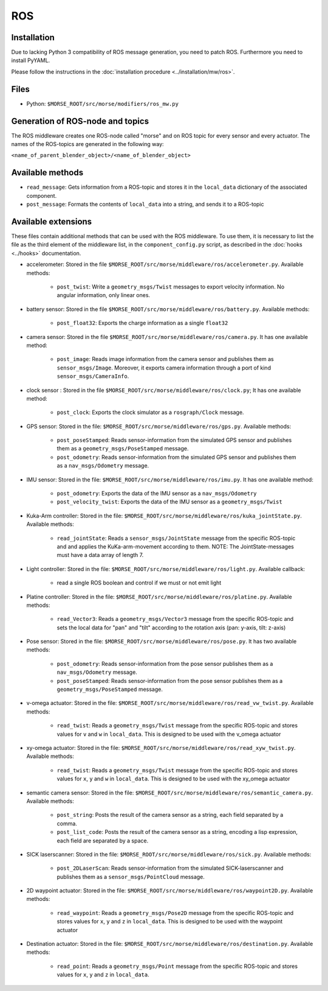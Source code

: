 ROS
===

Installation
------------

Due to lacking Python 3 compatibility of ROS message generation, you need to
patch ROS. Furthermore you need to install PyYAML.

Please follow the instructions in the :doc:`installation procedure  <../installation/mw/ros>`.

Files
-----

- Python: ``$MORSE_ROOT/src/morse/modifiers/ros_mw.py``

Generation of ROS-node and topics
----------------------------------

The ROS middleware creates one ROS-node called "morse" and on ROS topic for every sensor and every actuator. 
The names of the ROS-topics are generated in the following way:

``<name_of_parent_blender_object>/<name_of_blender_object>``

Available methods
-----------------

- ``read_message``: Gets information from a ROS-topic and stores it in the
  ``local_data`` dictionary of the associated component. 
- ``post_message``: Formats the contents of ``local_data`` into a string,
  and sends it to a ROS-topic
  
Available extensions
--------------------

These files contain additional methods that can be used with the ROS middleware.
To use them, it is necessary to list the file as the third element of the middleware
list, in the ``component_config.py`` script, as described in the :doc:`hooks <../hooks>`
documentation.

- accelerometer: Stored in the file ``$MORSE_ROOT/src/morse/middleware/ros/accelerometer.py``.
  Available methods:

	- ``post_twist``: Write a ``geometry_msgs/Twist`` messages to export
	  velocity information. No angular information, only linear ones.

- battery sensor:  Stored in the file ``$MORSE_ROOT/src/morse/middleware/ros/battery.py``.
  Available methods:

	- ``post_float32``: Exports the charge information as a single ``float32``

- camera sensor: Stored in the file  ``$MORSE_ROOT/src/morse/middleware/ros/camera.py``.
  It has one available method:

	- ``post_image``: Reads image information from the camera sensor and
	  publishes them as ``sensor_msgs/Image``. Moreover, it exports camera
	  information through a port of kind ``sensor_msgs/CameraInfo``.

- clock sensor : Stored in the file ``$MORSE_ROOT/src/morse/middleware/ros/clock.py``;
  It has one available method:

	- ``post_clock``: Exports the clock simulator as a ``rosgraph/Clock``
	  message.

- GPS sensor: Stored in the file: ``$MORSE_ROOT/src/morse/middleware/ros/gps.py``.
  Available methods:

	- ``post_poseStamped``: Reads sensor-information from the simulated GPS
	  sensor and publishes them as a ``geometry_msgs/PoseStamped`` message.
	- ``post_odometry``: Reads sensor-information from the simulated GPS
	  sensor and publishes them as a ``nav_msgs/Odometry`` message.

- IMU sensor: Stored in the file: ``$MORSE_ROOT/src/morse/middleware/ros/imu.py``.
  It has one available method:

	- ``post_odometry``: Exports the data of the IMU sensor as a ``nav_msgs/Odometry``
	- ``post_velocity_twist``: Exports the data of the IMU sensor as a ``geometry_msgs/Twist``

- Kuka-Arm controller: Stored in the file: ``$MORSE_ROOT/src/morse/middleware/ros/kuka_jointState.py``.
  Available methods:

	- ``read_jointState``: Reads a ``sensor_msgs/JointState`` message from the
	  specific ROS-topic and and applies the KuKa-arm-movement according to
	  them. NOTE: The JointState-messages must have a data array of length 7.

- Light controller: Stored in the file: ``$MORSE_ROOT/src/morse/middleware/ros/light.py``.
  Available callback:

	- read a single ROS boolean and control if we must or not emit light

- Platine controller: Stored in the file: ``$MORSE_ROOT/src/morse/middleware/ros/platine.py``.
  Available methods:

	- ``read_Vector3``: Reads a ``geometry_msgs/Vector3`` message from the
	  specific ROS-topic and sets the local data for "pan" and "tilt"
	  according to the rotation axis (pan: y-axis, tilt: z-axis)

- Pose sensor: Stored in the file: ``$MORSE_ROOT/src/morse/middleware/ros/pose.py``.
  It has two available methods:

	- ``post_odometry``: Reads sensor-information from the pose sensor
	  publishes them as a ``nav_msgs/Odometry`` message.
	- ``post_poseStamped``: Reads sensor-information from the pose sensor
	  publishes them as a ``geometry_msgs/PoseStamped`` message.


- v-omega actuator: Stored in the file: ``$MORSE_ROOT/src/morse/middleware/ros/read_vw_twist.py``.
  Available methods:

	- ``read_twist``: Reads a ``geometry_msgs/Twist`` message from the
	  specific ROS-topic and stores values for ``v`` and ``w`` in
	  ``local_data``. This is designed to be used with the v_omega actuator 
  
- xy-omega actuator: Stored in the file: ``$MORSE_ROOT/src/morse/middleware/ros/read_xyw_twist.py``.
  Available methods:

	- ``read_twist``: Reads a ``geometry_msgs/Twist`` message from the
	  specific ROS-topic and stores values for ``x``, ``y`` and ``w`` in
	  ``local_data``. This is designed to be used with the xy_omega actuator

- semantic camera sensor: Stored in the file: ``$MORSE_ROOT/src/morse/middleware/ros/semantic_camera.py``.
  Available methods:

	- ``post_string``: Posts the result of the camera sensor as a string, each
	  field separated by a comma. 

	- ``post_list_code``: Posts the result of the camera sensor as a string,
	  encoding a lisp expression, each field are separated by a space.

- SICK laserscanner: Stored in the file: ``$MORSE_ROOT/src/morse/middleware/ros/sick.py``.
  Available methods:

	- ``post_2DLaserScan``: Reads sensor-information from the simulated
	  SICK-laserscanner and publishes them as a ``sensor_msgs/PointCloud``
	  message.


- 2D waypoint actuator: Stored in the file: ``$MORSE_ROOT/src/morse/middleware/ros/waypoint2D.py``.
  Available methods:

    - ``read_waypoint``: Reads a ``geometry_msgs/Pose2D`` message from the specific ROS-topic and stores values for ``x``, ``y`` and ``z`` in ``local_data``. This is designed to be used with the waypoint actuator

- Destination actuator: Stored in the file: ``$MORSE_ROOT/src/morse/middleware/ros/destination.py``.
  Available methods:

    - ``read_point``: Reads a ``geometry_msgs/Point`` message from the specific ROS-topic and stores values for ``x``, ``y`` and ``z`` in ``local_data``.
